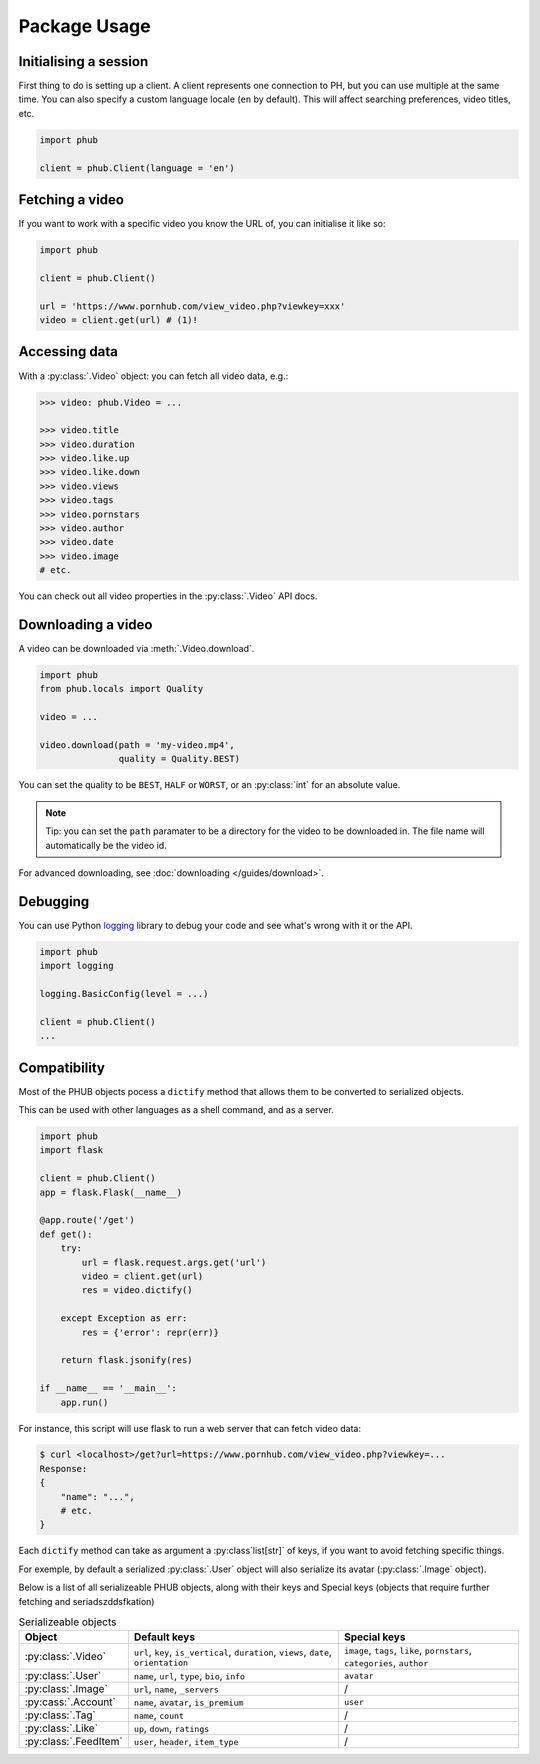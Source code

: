 Package Usage
=============

Initialising a session
----------------------

First thing to do is setting up a client.
A client represents one connection to PH,
but you can use multiple at the same time.
You can also specify a custom language
locale (``en`` by default). This will
affect searching preferences, video titles,
etc.

.. code-block:: python

    import phub

    client = phub.Client(language = 'en')

Fetching a video
----------------

If you want to work with a specific video
you know the URL of, you can initialise it
like so:

.. code-block:: python

    import phub

    client = phub.Client()

    url = 'https://www.pornhub.com/view_video.php?viewkey=xxx'
    video = client.get(url) # (1)!

.. code-annotations::
    #.
        Note that you can also load the video 
        using the `viewkey` paramater in the URL.

        .. code-block:: python

            video = client.get(key = 'xxx')

Accessing data
--------------

With a :py:class:`.Video` object: you can fetch all video data, e.g.:

.. code-block:: python

    >>> video: phub.Video = ...

    >>> video.title
    >>> video.duration
    >>> video.like.up
    >>> video.like.down
    >>> video.views
    >>> video.tags
    >>> video.pornstars
    >>> video.author
    >>> video.date
    >>> video.image
    # etc.

You can check out all video properties in the :py:class:`.Video` API docs.

Downloading a video
-------------------

A video can be downloaded via :meth:`.Video.download`.

.. code-block:: python

    import phub
    from phub.locals import Quality

    video = ...

    video.download(path = 'my-video.mp4',
                   quality = Quality.BEST)

You can set the quality to be ``BEST``, ``HALF`` or ``WORST``, or an :py:class:`int`
for an absolute value.

.. note:: Tip: you can set the ``path`` paramater to be a directory for the video
    to be downloaded in. The file name will automatically be the video id. 

For advanced downloading, see :doc:`downloading </guides/download>`.

Debugging
---------

You can use Python `logging`_ library to debug your code and see what's wrong with
it or the API.

.. _logging: https://docs.python.org/3/library/logging.html

.. code-block:: python

    import phub
    import logging

    logging.BasicConfig(level = ...)

    client = phub.Client()
    ...

Compatibility
-------------

Most of the PHUB objects pocess a ``dictify`` method that allows
them to be converted to serialized objects.

This can be used with other languages as a shell command, and
as a server.

.. code-block:: python

    import phub
    import flask

    client = phub.Client()
    app = flask.Flask(__name__)

    @app.route('/get')
    def get():
        try:
            url = flask.request.args.get('url')
            video = client.get(url)
            res = video.dictify()
        
        except Exception as err:
            res = {'error': repr(err)}
        
        return flask.jsonify(res)

    if __name__ == '__main__':
        app.run()

For instance, this script will use flask to run a web server
that can fetch video data:

.. code-block:: bash

    $ curl <localhost>/get?url=https://www.pornhub.com/view_video.php?viewkey=...
    Response:
    {
        "name": "...",
        # etc.
    }

Each ``dictify`` method can take as argument a :py:class`list[str]` of keys,
if you want to avoid fetching specific things.

For exemple, by default a serialized :py:class:`.User` object will also serialize
its avatar (:py:class:`.Image` object).

Below is a list of all serializeable PHUB objects, along with their keys and Special
keys (objects that require further fetching and seriadszddsfkation)

.. list-table:: Serializeable objects
    :header-rows: 1

    * - Object
      - Default keys
      - Special keys

    * - :py:class:`.Video`
      - ``url``, ``key``, ``is_vertical``, ``duration``, ``views``, ``date``, ``orientation``
      - ``image``, ``tags``, ``like``, ``pornstars``, ``categories``, ``author``
    
    * - :py:class:`.User`
      - ``name``, ``url``, ``type``, ``bio``, ``info``
      - ``avatar``

    * - :py:class:`.Image`
      - ``url``, ``name``, ``_servers``
      - /

    * - :py:cass:`.Account`
      - ``name``, ``avatar``, ``is_premium``
      - ``user``
    
    * - :py:class:`.Tag`
      - ``name``, ``count``
      - /
    
    * - :py:class:`.Like`
      - ``up``, ``down``, ``ratings``
      - /
    
    * - :py:class:`.FeedItem`
      - ``user``, ``header``, ``item_type``
      - /